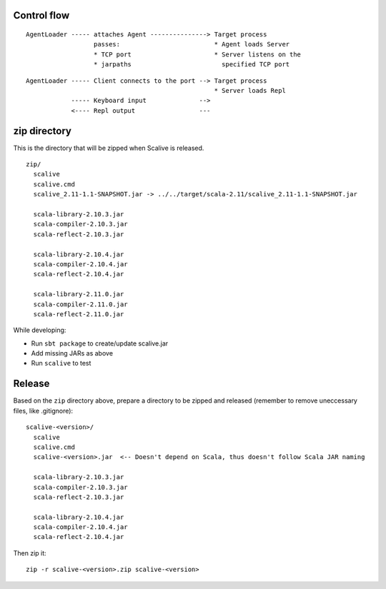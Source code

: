 Control flow
------------

::

  AgentLoader ----- attaches Agent ---------------> Target process
                    passes:                         * Agent loads Server
                    * TCP port                      * Server listens on the
                    * jarpaths                        specified TCP port

::

  AgentLoader ----- Client connects to the port --> Target process
                                                    * Server loads Repl
              ----- Keyboard input              -->
              <---- Repl output                 ---

zip directory
-------------

This is the directory that will be zipped when Scalive is released.

::

  zip/
    scalive
    scalive.cmd
    scalive_2.11-1.1-SNAPSHOT.jar -> ../../target/scala-2.11/scalive_2.11-1.1-SNAPSHOT.jar

    scala-library-2.10.3.jar
    scala-compiler-2.10.3.jar
    scala-reflect-2.10.3.jar

    scala-library-2.10.4.jar
    scala-compiler-2.10.4.jar
    scala-reflect-2.10.4.jar

    scala-library-2.11.0.jar
    scala-compiler-2.11.0.jar
    scala-reflect-2.11.0.jar

While developing:

* Run ``sbt package`` to create/update scalive.jar
* Add missing JARs as above
* Run ``scalive`` to test

Release
-------

Based on the ``zip`` directory above, prepare a directory to be zipped and
released (remember to remove uneccessary files, like .gitignore):

::

  scalive-<version>/
    scalive
    scalive.cmd
    scalive-<version>.jar  <-- Doesn't depend on Scala, thus doesn't follow Scala JAR naming

    scala-library-2.10.3.jar
    scala-compiler-2.10.3.jar
    scala-reflect-2.10.3.jar

    scala-library-2.10.4.jar
    scala-compiler-2.10.4.jar
    scala-reflect-2.10.4.jar

Then zip it:

::

  zip -r scalive-<version>.zip scalive-<version>
